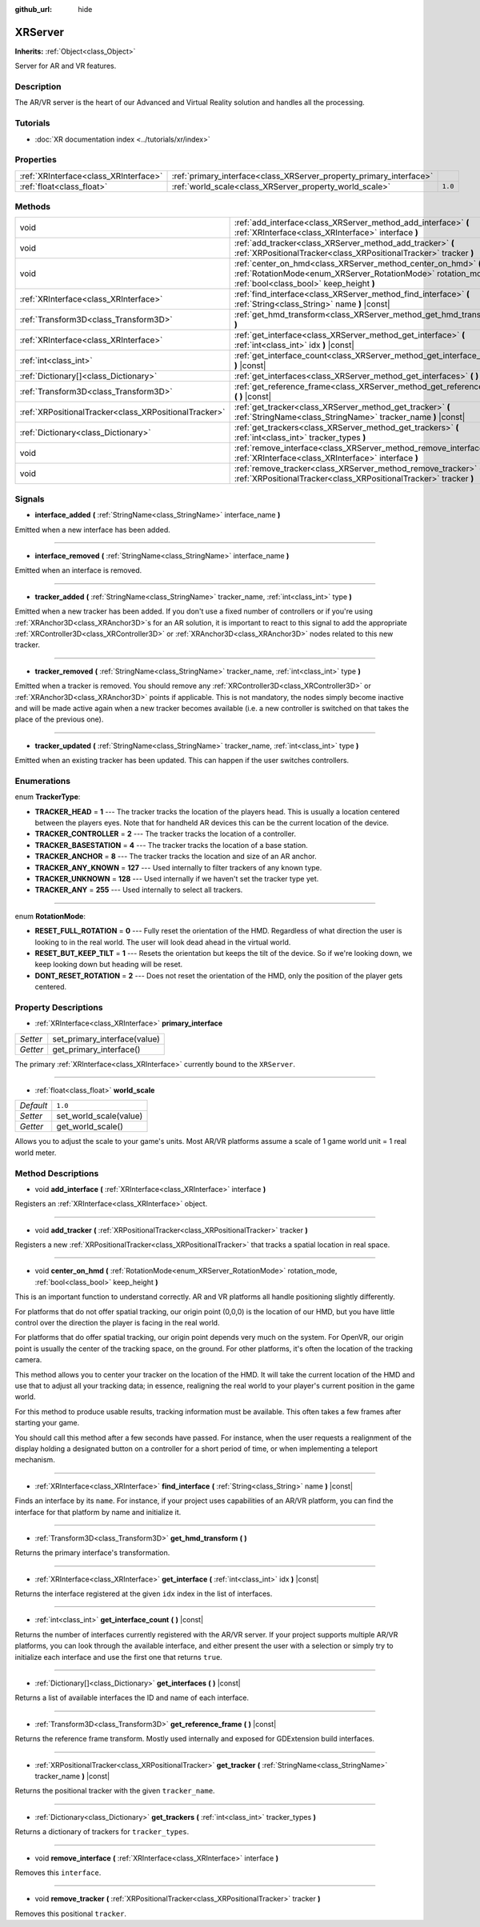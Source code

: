 :github_url: hide

.. DO NOT EDIT THIS FILE!!!
.. Generated automatically from Godot engine sources.
.. Generator: https://github.com/godotengine/godot/tree/master/doc/tools/make_rst.py.
.. XML source: https://github.com/godotengine/godot/tree/master/doc/classes/XRServer.xml.

.. _class_XRServer:

XRServer
========

**Inherits:** :ref:`Object<class_Object>`

Server for AR and VR features.

Description
-----------

The AR/VR server is the heart of our Advanced and Virtual Reality solution and handles all the processing.

Tutorials
---------

- :doc:`XR documentation index <../tutorials/xr/index>`

Properties
----------

+---------------------------------------+---------------------------------------------------------------------+---------+
| :ref:`XRInterface<class_XRInterface>` | :ref:`primary_interface<class_XRServer_property_primary_interface>` |         |
+---------------------------------------+---------------------------------------------------------------------+---------+
| :ref:`float<class_float>`             | :ref:`world_scale<class_XRServer_property_world_scale>`             | ``1.0`` |
+---------------------------------------+---------------------------------------------------------------------+---------+

Methods
-------

+-------------------------------------------------------+--------------------------------------------------------------------------------------------------------------------------------------------------------------------------+
| void                                                  | :ref:`add_interface<class_XRServer_method_add_interface>` **(** :ref:`XRInterface<class_XRInterface>` interface **)**                                                    |
+-------------------------------------------------------+--------------------------------------------------------------------------------------------------------------------------------------------------------------------------+
| void                                                  | :ref:`add_tracker<class_XRServer_method_add_tracker>` **(** :ref:`XRPositionalTracker<class_XRPositionalTracker>` tracker **)**                                          |
+-------------------------------------------------------+--------------------------------------------------------------------------------------------------------------------------------------------------------------------------+
| void                                                  | :ref:`center_on_hmd<class_XRServer_method_center_on_hmd>` **(** :ref:`RotationMode<enum_XRServer_RotationMode>` rotation_mode, :ref:`bool<class_bool>` keep_height **)** |
+-------------------------------------------------------+--------------------------------------------------------------------------------------------------------------------------------------------------------------------------+
| :ref:`XRInterface<class_XRInterface>`                 | :ref:`find_interface<class_XRServer_method_find_interface>` **(** :ref:`String<class_String>` name **)** |const|                                                         |
+-------------------------------------------------------+--------------------------------------------------------------------------------------------------------------------------------------------------------------------------+
| :ref:`Transform3D<class_Transform3D>`                 | :ref:`get_hmd_transform<class_XRServer_method_get_hmd_transform>` **(** **)**                                                                                            |
+-------------------------------------------------------+--------------------------------------------------------------------------------------------------------------------------------------------------------------------------+
| :ref:`XRInterface<class_XRInterface>`                 | :ref:`get_interface<class_XRServer_method_get_interface>` **(** :ref:`int<class_int>` idx **)** |const|                                                                  |
+-------------------------------------------------------+--------------------------------------------------------------------------------------------------------------------------------------------------------------------------+
| :ref:`int<class_int>`                                 | :ref:`get_interface_count<class_XRServer_method_get_interface_count>` **(** **)** |const|                                                                                |
+-------------------------------------------------------+--------------------------------------------------------------------------------------------------------------------------------------------------------------------------+
| :ref:`Dictionary[]<class_Dictionary>`                 | :ref:`get_interfaces<class_XRServer_method_get_interfaces>` **(** **)** |const|                                                                                          |
+-------------------------------------------------------+--------------------------------------------------------------------------------------------------------------------------------------------------------------------------+
| :ref:`Transform3D<class_Transform3D>`                 | :ref:`get_reference_frame<class_XRServer_method_get_reference_frame>` **(** **)** |const|                                                                                |
+-------------------------------------------------------+--------------------------------------------------------------------------------------------------------------------------------------------------------------------------+
| :ref:`XRPositionalTracker<class_XRPositionalTracker>` | :ref:`get_tracker<class_XRServer_method_get_tracker>` **(** :ref:`StringName<class_StringName>` tracker_name **)** |const|                                               |
+-------------------------------------------------------+--------------------------------------------------------------------------------------------------------------------------------------------------------------------------+
| :ref:`Dictionary<class_Dictionary>`                   | :ref:`get_trackers<class_XRServer_method_get_trackers>` **(** :ref:`int<class_int>` tracker_types **)**                                                                  |
+-------------------------------------------------------+--------------------------------------------------------------------------------------------------------------------------------------------------------------------------+
| void                                                  | :ref:`remove_interface<class_XRServer_method_remove_interface>` **(** :ref:`XRInterface<class_XRInterface>` interface **)**                                              |
+-------------------------------------------------------+--------------------------------------------------------------------------------------------------------------------------------------------------------------------------+
| void                                                  | :ref:`remove_tracker<class_XRServer_method_remove_tracker>` **(** :ref:`XRPositionalTracker<class_XRPositionalTracker>` tracker **)**                                    |
+-------------------------------------------------------+--------------------------------------------------------------------------------------------------------------------------------------------------------------------------+

Signals
-------

.. _class_XRServer_signal_interface_added:

- **interface_added** **(** :ref:`StringName<class_StringName>` interface_name **)**

Emitted when a new interface has been added.

----

.. _class_XRServer_signal_interface_removed:

- **interface_removed** **(** :ref:`StringName<class_StringName>` interface_name **)**

Emitted when an interface is removed.

----

.. _class_XRServer_signal_tracker_added:

- **tracker_added** **(** :ref:`StringName<class_StringName>` tracker_name, :ref:`int<class_int>` type **)**

Emitted when a new tracker has been added. If you don't use a fixed number of controllers or if you're using :ref:`XRAnchor3D<class_XRAnchor3D>`\ s for an AR solution, it is important to react to this signal to add the appropriate :ref:`XRController3D<class_XRController3D>` or :ref:`XRAnchor3D<class_XRAnchor3D>` nodes related to this new tracker.

----

.. _class_XRServer_signal_tracker_removed:

- **tracker_removed** **(** :ref:`StringName<class_StringName>` tracker_name, :ref:`int<class_int>` type **)**

Emitted when a tracker is removed. You should remove any :ref:`XRController3D<class_XRController3D>` or :ref:`XRAnchor3D<class_XRAnchor3D>` points if applicable. This is not mandatory, the nodes simply become inactive and will be made active again when a new tracker becomes available (i.e. a new controller is switched on that takes the place of the previous one).

----

.. _class_XRServer_signal_tracker_updated:

- **tracker_updated** **(** :ref:`StringName<class_StringName>` tracker_name, :ref:`int<class_int>` type **)**

Emitted when an existing tracker has been updated. This can happen if the user switches controllers.

Enumerations
------------

.. _enum_XRServer_TrackerType:

.. _class_XRServer_constant_TRACKER_HEAD:

.. _class_XRServer_constant_TRACKER_CONTROLLER:

.. _class_XRServer_constant_TRACKER_BASESTATION:

.. _class_XRServer_constant_TRACKER_ANCHOR:

.. _class_XRServer_constant_TRACKER_ANY_KNOWN:

.. _class_XRServer_constant_TRACKER_UNKNOWN:

.. _class_XRServer_constant_TRACKER_ANY:

enum **TrackerType**:

- **TRACKER_HEAD** = **1** --- The tracker tracks the location of the players head. This is usually a location centered between the players eyes. Note that for handheld AR devices this can be the current location of the device.

- **TRACKER_CONTROLLER** = **2** --- The tracker tracks the location of a controller.

- **TRACKER_BASESTATION** = **4** --- The tracker tracks the location of a base station.

- **TRACKER_ANCHOR** = **8** --- The tracker tracks the location and size of an AR anchor.

- **TRACKER_ANY_KNOWN** = **127** --- Used internally to filter trackers of any known type.

- **TRACKER_UNKNOWN** = **128** --- Used internally if we haven't set the tracker type yet.

- **TRACKER_ANY** = **255** --- Used internally to select all trackers.

----

.. _enum_XRServer_RotationMode:

.. _class_XRServer_constant_RESET_FULL_ROTATION:

.. _class_XRServer_constant_RESET_BUT_KEEP_TILT:

.. _class_XRServer_constant_DONT_RESET_ROTATION:

enum **RotationMode**:

- **RESET_FULL_ROTATION** = **0** --- Fully reset the orientation of the HMD. Regardless of what direction the user is looking to in the real world. The user will look dead ahead in the virtual world.

- **RESET_BUT_KEEP_TILT** = **1** --- Resets the orientation but keeps the tilt of the device. So if we're looking down, we keep looking down but heading will be reset.

- **DONT_RESET_ROTATION** = **2** --- Does not reset the orientation of the HMD, only the position of the player gets centered.

Property Descriptions
---------------------

.. _class_XRServer_property_primary_interface:

- :ref:`XRInterface<class_XRInterface>` **primary_interface**

+----------+------------------------------+
| *Setter* | set_primary_interface(value) |
+----------+------------------------------+
| *Getter* | get_primary_interface()      |
+----------+------------------------------+

The primary :ref:`XRInterface<class_XRInterface>` currently bound to the ``XRServer``.

----

.. _class_XRServer_property_world_scale:

- :ref:`float<class_float>` **world_scale**

+-----------+------------------------+
| *Default* | ``1.0``                |
+-----------+------------------------+
| *Setter*  | set_world_scale(value) |
+-----------+------------------------+
| *Getter*  | get_world_scale()      |
+-----------+------------------------+

Allows you to adjust the scale to your game's units. Most AR/VR platforms assume a scale of 1 game world unit = 1 real world meter.

Method Descriptions
-------------------

.. _class_XRServer_method_add_interface:

- void **add_interface** **(** :ref:`XRInterface<class_XRInterface>` interface **)**

Registers an :ref:`XRInterface<class_XRInterface>` object.

----

.. _class_XRServer_method_add_tracker:

- void **add_tracker** **(** :ref:`XRPositionalTracker<class_XRPositionalTracker>` tracker **)**

Registers a new :ref:`XRPositionalTracker<class_XRPositionalTracker>` that tracks a spatial location in real space.

----

.. _class_XRServer_method_center_on_hmd:

- void **center_on_hmd** **(** :ref:`RotationMode<enum_XRServer_RotationMode>` rotation_mode, :ref:`bool<class_bool>` keep_height **)**

This is an important function to understand correctly. AR and VR platforms all handle positioning slightly differently.

For platforms that do not offer spatial tracking, our origin point (0,0,0) is the location of our HMD, but you have little control over the direction the player is facing in the real world.

For platforms that do offer spatial tracking, our origin point depends very much on the system. For OpenVR, our origin point is usually the center of the tracking space, on the ground. For other platforms, it's often the location of the tracking camera.

This method allows you to center your tracker on the location of the HMD. It will take the current location of the HMD and use that to adjust all your tracking data; in essence, realigning the real world to your player's current position in the game world.

For this method to produce usable results, tracking information must be available. This often takes a few frames after starting your game.

You should call this method after a few seconds have passed. For instance, when the user requests a realignment of the display holding a designated button on a controller for a short period of time, or when implementing a teleport mechanism.

----

.. _class_XRServer_method_find_interface:

- :ref:`XRInterface<class_XRInterface>` **find_interface** **(** :ref:`String<class_String>` name **)** |const|

Finds an interface by its ``name``. For instance, if your project uses capabilities of an AR/VR platform, you can find the interface for that platform by name and initialize it.

----

.. _class_XRServer_method_get_hmd_transform:

- :ref:`Transform3D<class_Transform3D>` **get_hmd_transform** **(** **)**

Returns the primary interface's transformation.

----

.. _class_XRServer_method_get_interface:

- :ref:`XRInterface<class_XRInterface>` **get_interface** **(** :ref:`int<class_int>` idx **)** |const|

Returns the interface registered at the given ``idx`` index in the list of interfaces.

----

.. _class_XRServer_method_get_interface_count:

- :ref:`int<class_int>` **get_interface_count** **(** **)** |const|

Returns the number of interfaces currently registered with the AR/VR server. If your project supports multiple AR/VR platforms, you can look through the available interface, and either present the user with a selection or simply try to initialize each interface and use the first one that returns ``true``.

----

.. _class_XRServer_method_get_interfaces:

- :ref:`Dictionary[]<class_Dictionary>` **get_interfaces** **(** **)** |const|

Returns a list of available interfaces the ID and name of each interface.

----

.. _class_XRServer_method_get_reference_frame:

- :ref:`Transform3D<class_Transform3D>` **get_reference_frame** **(** **)** |const|

Returns the reference frame transform. Mostly used internally and exposed for GDExtension build interfaces.

----

.. _class_XRServer_method_get_tracker:

- :ref:`XRPositionalTracker<class_XRPositionalTracker>` **get_tracker** **(** :ref:`StringName<class_StringName>` tracker_name **)** |const|

Returns the positional tracker with the given ``tracker_name``.

----

.. _class_XRServer_method_get_trackers:

- :ref:`Dictionary<class_Dictionary>` **get_trackers** **(** :ref:`int<class_int>` tracker_types **)**

Returns a dictionary of trackers for ``tracker_types``.

----

.. _class_XRServer_method_remove_interface:

- void **remove_interface** **(** :ref:`XRInterface<class_XRInterface>` interface **)**

Removes this ``interface``.

----

.. _class_XRServer_method_remove_tracker:

- void **remove_tracker** **(** :ref:`XRPositionalTracker<class_XRPositionalTracker>` tracker **)**

Removes this positional ``tracker``.

.. |virtual| replace:: :abbr:`virtual (This method should typically be overridden by the user to have any effect.)`
.. |const| replace:: :abbr:`const (This method has no side effects. It doesn't modify any of the instance's member variables.)`
.. |vararg| replace:: :abbr:`vararg (This method accepts any number of arguments after the ones described here.)`
.. |constructor| replace:: :abbr:`constructor (This method is used to construct a type.)`
.. |static| replace:: :abbr:`static (This method doesn't need an instance to be called, so it can be called directly using the class name.)`
.. |operator| replace:: :abbr:`operator (This method describes a valid operator to use with this type as left-hand operand.)`
